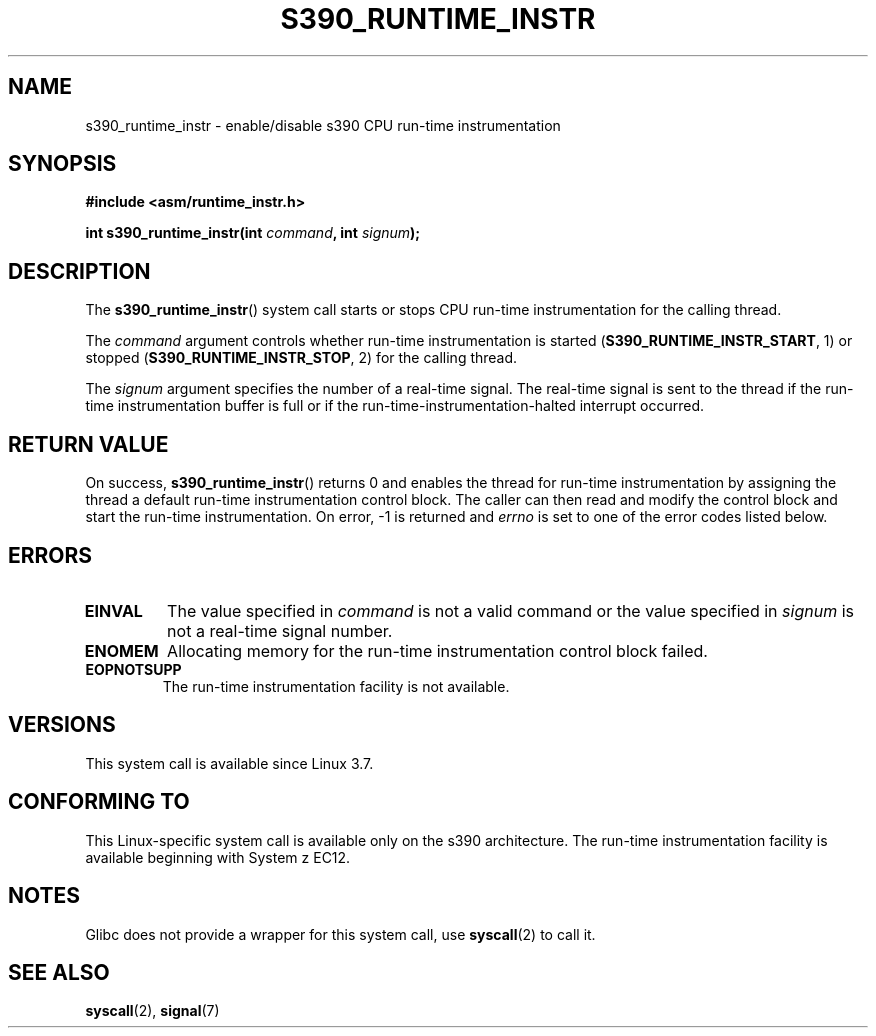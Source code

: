 .\" Copyright (c) IBM Corp. 2012
.\" Author: Jan Glauber <jang@linux.vnet.ibm.com>
.\"
.\" %%%LICENSE_START(GPLv2+_DOC_FULL)
.\" This is free documentation; you can redistribute it and/or
.\" modify it under the terms of the GNU General Public License as
.\" published by the Free Software Foundation; either version 2 of
.\" the License, or (at your option) any later version.
.\"
.\" The GNU General Public License's references to "object code"
.\" and "executables" are to be interpreted as the output of any
.\" document formatting or typesetting system, including
.\" intermediate and printed output.
.\"
.\" This manual is distributed in the hope that it will be useful,
.\" but WITHOUT ANY WARRANTY; without even the implied warranty of
.\" MERCHANTABILITY or FITNESS FOR A PARTICULAR PURPOSE.  See the
.\" GNU General Public License for more details.
.\"
.\" You should have received a copy of the GNU General Public
.\" License along with this manual; if not, see
.\" <http://www.gnu.org/licenses/>.
.\" %%%LICENSE_END
.\"
.TH S390_RUNTIME_INSTR 2 2017-09-15 "Linux Programmer's Manual"
.SH NAME
s390_runtime_instr \- enable/disable s390 CPU run-time instrumentation
.SH SYNOPSIS
.nf
.B #include <asm/runtime_instr.h>
.PP
.BI "int s390_runtime_instr(int " command ", int " signum ");
.fi
.SH DESCRIPTION
The
.BR s390_runtime_instr ()
system call starts or stops CPU run-time instrumentation for the
calling thread.
.PP
The
.IR command
argument controls whether run-time instrumentation is started
.RB ( S390_RUNTIME_INSTR_START ,
1) or stopped
.RB ( S390_RUNTIME_INSTR_STOP ,
2) for the calling thread.
.PP
The
.IR signum
argument specifies the number of a real-time signal.
The real-time signal is sent to the thread if the run-time instrumentation
buffer is full or if the run-time-instrumentation-halted interrupt
occurred.
.SH RETURN VALUE
On success,
.BR s390_runtime_instr ()
returns 0 and enables the thread for
run-time instrumentation by assigning the thread a default run-time
instrumentation control block.
The caller can then read and modify the control block and start the run-time
instrumentation.
On error, \-1 is returned and
.IR errno
is set to one of the error codes listed below.
.SH ERRORS
.TP
.B EINVAL
The value specified in
.IR command
is not a valid command or the value specified in
.IR signum
is not a real-time signal number.
.TP
.B ENOMEM
Allocating memory for the run-time instrumentation control block failed.
.TP
.B EOPNOTSUPP
The run-time instrumentation facility is not available.
.SH VERSIONS
This system call is available since Linux 3.7.
.SH CONFORMING TO
This Linux-specific system call is available only on the s390 architecture.
The run-time instrumentation facility is available beginning with System z EC12.
.SH NOTES
Glibc does not provide a wrapper for this system call, use
.BR syscall (2)
to call it.
.SH SEE ALSO
.BR syscall (2),
.BR signal (7)
